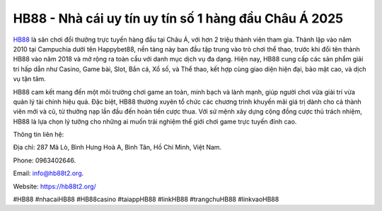 HB88 - Nhà cái uy tín uy tín số 1 hàng đầu Châu Á 2025
===================================

`HB88 <https://hb88t2.org/>`_ là sân chơi đổi thưởng trực tuyến hàng đầu tại Châu Á, với hơn 2 triệu thành viên tham gia. Thành lập vào năm 2010 tại Campuchia dưới tên Happybet88, nền tảng này ban đầu tập trung vào trò chơi thể thao, trước khi đổi tên thành HB88 vào năm 2018 và mở rộng ra toàn cầu với danh mục dịch vụ đa dạng. Hiện nay, HB88 cung cấp các sản phẩm giải trí hấp dẫn như Casino, Game bài, Slot, Bắn cá, Xổ số, và Thể thao, kết hợp cùng giao diện hiện đại, bảo mật cao, và dịch vụ tận tâm.

HB88 cam kết mang đến một môi trường chơi game an toàn, minh bạch và lành mạnh, giúp người chơi vừa giải trí vừa quản lý tài chính hiệu quả. Đặc biệt, HB88 thường xuyên tổ chức các chương trình khuyến mãi giá trị dành cho cả thành viên mới và cũ, từ thưởng nạp lần đầu đến hoàn tiền cược thua. Với sứ mệnh xây dựng cộng đồng cược thủ trách nhiệm, HB88 là lựa chọn lý tưởng cho những ai muốn trải nghiệm thế giới chơi game trực tuyến đỉnh cao.

Thông tin liên hệ: 

Địa chỉ: 287 Mã Lò, Bình Hưng Hoà A, Bình Tân, Hồ Chí Minh, Việt Nam. 

Phone: 0963402646. 

Email: info@hb88t2.org. 

Website: https://hb88t2.org/ 

#HB88 #nhacaiHB88 #HB88casino #taiappHB88 #linkHB88 #trangchuHB88 #linkvaoHB88
